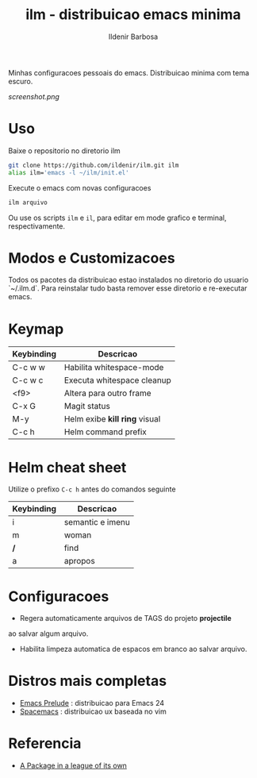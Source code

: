 #+TITLE: ilm - distribuicao emacs minima
#+AUTHOR: Ildenir Barbosa
#+STARTUP: showeverything

Minhas configuracoes pessoais do emacs. Distribuicao minima com tema
escuro.

#+CAPTION: ilm screenshot
[[screenshot.png]]

* Uso

  Baixe o repositorio no diretorio ilm

  #+BEGIN_SRC sh
	git clone https://github.com/ildenir/ilm.git ilm
	alias ilm='emacs -l ~/ilm/init.el'
  #+END_SRC

  Execute o emacs com novas configuracoes

  #+BEGIN_SRC sh
	ilm arquivo
  #+END_SRC

  Ou use os scripts =ilm= e =il=, para editar em mode grafico e
  terminal, respectivamente.

* Modos e Customizacoes

  Todos os pacotes da distribuicao estao instalados no diretorio do
  usuario `~/.ilm.d`. Para reinstalar tudo basta remover esse
  diretorio e re-executar emacs.

* Keymap


  | Keybinding | Descricao                     |
  |------------+-------------------------------|
  | C-c w w    | Habilita whitespace-mode      |
  | C-c w c    | Executa whitespace cleanup    |
  | <f9>       | Altera para outro frame       |
  | C-x G      | Magit status                  |
  | M-y        | Helm exibe *kill ring* visual |
  | C-c h      | Helm command prefix           |

* Helm cheat sheet

Utilize o prefixo =C-c h= antes do comandos seguinte
| Keybinding | Descricao        |
|------------+------------------|
| i          | semantic e imenu |
| m          | woman            |
| */*        | find             |
| a          | apropos          |

* Configuracoes
- Regera automaticamente arquivos de TAGS do projeto *projectile*
ao salvar algum arquivo.
- Habilita limpeza automatica de espacos em branco ao salvar arquivo.

*  Distros mais completas
 - [[https://github.com/bbatsov/prelude][Emacs Prelude]] : distribuicao para Emacs 24
 - [[https://github.com/syl20bnr/spacemacs][Spacemacs]]  : distribuicao ux baseada no vim

* Referencia
- [[http:tuhdo.github.io/helm-intro.html][A Package in a league of its own]]
